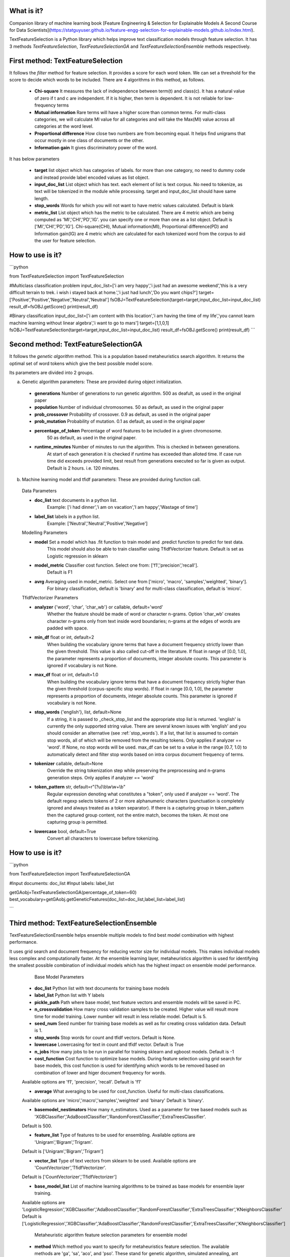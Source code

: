 What is it?
===========

Companion library of machine learning book [Feature Engineering & Selection for Explainable Models A Second Course for Data Scientists](https://statguyuser.github.io/feature-engg-selection-for-explainable-models.github.io/index.html).

TextFeatureSelection is a Python library which helps improve text classification models through feature selection. It has 3 methods `TextFeatureSelection`, `TextFeatureSelectionGA` and `TextFeatureSelectionEnsemble` methods respectively.

First method: TextFeatureSelection
=================

It follows the `filter` method for feature selection. It provides a score for each word token. We can set a threshold for the score to decide which words to be included. There are 4 algorithms in this method, as follows.

  - **Chi-square** It measures the lack of independence between term(t) and class(c). It has a natural value of zero if t and c are independent. If it is higher, then term is dependent. It is not reliable for low-frequency terms 
  - **Mutual information** Rare terms will have a higher score than common terms. For multi-class categories, we will calculate MI value for all categories and will take the Max(MI) value across all categories at the word level.
  - **Proportional difference** How close two numbers are from becoming equal. It helps ﬁnd unigrams that occur mostly in one class of documents or the other.
  - **Information gain** It gives discriminatory power of the word.

It has below parameters

  - **target** list object which has categories of labels. for more than one category, no need to dummy code and instead provide label encoded values as list object.
  - **input_doc_list** List object which has text. each element of list is text corpus. No need to tokenize, as text will be tokenized in the module while processing. target and input_doc_list should have same length. 
  - **stop_words** Words for which you will not want to have metric values calculated. Default is blank
  - **metric_list** List object which has the metric to be calculated. There are 4 metric which are being computed as 'MI','CHI','PD','IG'. you can specify one or more than one as a list object. Default is ['MI','CHI','PD','IG']. Chi-square(CHI), Mutual information(MI), Proportional difference(PD) and Information gain(IG) are 4 metric which are calculated for each tokenized word from the corpus to aid the user for feature selection.

How to use is it?
=================

```python

from TextFeatureSelection import TextFeatureSelection

#Multiclass classification problem
input_doc_list=['i am very happy','i just had an awesome weekend','this is a very difficult terrain to trek. i wish i stayed back at home.','i just had lunch','Do you want chips?']
target=['Positive','Positive','Negative','Neutral','Neutral']
fsOBJ=TextFeatureSelection(target=target,input_doc_list=input_doc_list)
result_df=fsOBJ.getScore()
print(result_df)


#Binary classification
input_doc_list=['i am content with this location','i am having the time of my life','you cannot learn machine learning without linear algebra','i want to go to mars']
target=[1,1,0,1]
fsOBJ=TextFeatureSelection(target=target,input_doc_list=input_doc_list)
result_df=fsOBJ.getScore()
print(result_df)
```

Second method: TextFeatureSelectionGA
=================

It follows the `genetic algorithm` method. This is a population based metaheuristics search algorithm. It returns the optimal set of word tokens which give the best possible model score.

Its parameters are divided into 2 groups.

a) Genetic algorithm parameters: These are provided during object initialization.

  - **generations** Number of generations to run genetic algorithm. 500 as deafult, as used in the original paper
  - **population** Number of individual chromosomes. 50 as default, as used in the original paper
  - **prob_crossover** Probability of crossover. 0.9 as default, as used in the original paper
  - **prob_mutation** Probability of mutation. 0.1 as default, as used in the original paper
  - **percentage_of_token** Percentage of word features to be included in a given chromosome.
        50 as default, as used in the original paper.
  - **runtime_minutes** Number of minutes to run the algorithm. This is checked in between generations.
        At start of each generation it is checked if runtime has exceeded than alloted time.
        If case run time did exceeds provided limit, best result from generations executed so far is given as output.
        Default is 2 hours. i.e. 120 minutes.

b) Machine learning model and tfidf parameters: These are provided during function call.

  Data Parameters

  - **doc_list** text documents in a python list. 
            Example: ['i had dinner','i am on vacation','I am happy','Wastage of time']
        
  - **label_list** labels in a python list.
            Example: ['Neutral','Neutral','Positive','Negative']
        
        
  Modelling Parameters

  - **model** Set a model which has .fit function to train model and .predict function to predict for test data. 
            This model should also be able to train classifier using TfidfVectorizer feature.
            Default is set as Logistic regression in sklearn
        
  - **model_metric** Classifier cost function. Select one from: ['f1','precision','recall'].
            Default is F1
        
  - **avrg** Averaging used in model_metric. Select one from ['micro', 'macro', 'samples','weighted', 'binary'].
            For binary classification, default is 'binary' and for multi-class classification, default is 'micro'.
        
        
  TfidfVectorizer Parameters

  - **analyzer** {'word', 'char', 'char_wb'} or callable, default='word'
            Whether the feature should be made of word or character n-grams.
            Option 'char_wb' creates character n-grams only from text inside
            word boundaries; n-grams at the edges of words are padded with space.
            
  - **min_df** float or int, default=2
            When building the vocabulary ignore terms that have a document
            frequency strictly lower than the given threshold. This value is also
            called cut-off in the literature.
            If float in range of [0.0, 1.0], the parameter represents a proportion
            of documents, integer absolute counts.
            This parameter is ignored if vocabulary is not None.

  - **max_df** float or int, default=1.0
            When building the vocabulary ignore terms that have a document
            frequency strictly higher than the given threshold (corpus-specific
            stop words).
            If float in range [0.0, 1.0], the parameter represents a proportion of
            documents, integer absolute counts.
            This parameter is ignored if vocabulary is not None.

  - **stop_words** {'english'}, list, default=None
            If a string, it is passed to _check_stop_list and the appropriate stop
            list is returned. 'english' is currently the only supported string
            value.
            There are several known issues with 'english' and you should
            consider an alternative (see :ref:`stop_words`).
            If a list, that list is assumed to contain stop words, all of which
            will be removed from the resulting tokens.
            Only applies if analyzer == 'word'.
            If None, no stop words will be used. max_df can be set to a value
            in the range [0.7, 1.0) to automatically detect and filter stop
            words based on intra corpus document frequency of terms.

  - **tokenizer** callable, default=None
            Override the string tokenization step while preserving the
            preprocessing and n-grams generation steps.
            Only applies if analyzer == 'word'

  - **token_pattern** str, default=r"(?u)\\b\\w\\w+\\b"
            Regular expression denoting what constitutes a "token", only used
            if analyzer == 'word'. The default regexp selects tokens of 2
            or more alphanumeric characters (punctuation is completely ignored
            and always treated as a token separator).
            If there is a capturing group in token_pattern then the
            captured group content, not the entire match, becomes the token.
            At most one capturing group is permitted.

  - **lowercase** bool, default=True
            Convert all characters to lowercase before tokenizing.        

How to use is it?
=================

```python

from TextFeatureSelection import TextFeatureSelectionGA

#Input documents: doc_list
#Input labels: label_list

getGAobj=TextFeatureSelectionGA(percentage_of_token=60)
best_vocabulary=getGAobj.getGeneticFeatures(doc_list=doc_list,label_list=label_list)

```


Third method: TextFeatureSelectionEnsemble
=================

TextFeatureSelectionEnsemble helps ensemble multiple models to find best model combination with highest performance.

It uses grid search and document frequency for reducing vector size for individual models. This makes individual models less complex and computationally faster. At the ensemble learning layer, metaheuristics algorithm is used for identifying the smallest possible combination of individual models which has the highest impact on ensemble model performance.

    Base Model Parameters

    
  - **doc_list** Python list with text documents for training base models
    
    
  - **label_list** Python list with Y labels

    
  - **pickle_path** Path where base model, text feature vectors and ensemble models will be saved in PC.
    
    
  - **n_crossvalidation** How many cross validation samples to be created. Higher value will result more time for model training. Lower number will result in less reliable model. Default is 5.
    
    
  - **seed_num** Seed number for training base models as well as for creating cross validation data. Default is 1.
    
    
  - **stop_words** Stop words for count and tfidf vectors. Default is None.
    
    
  - **lowercase** Lowercasing for text in count and tfidf vector. Default is True
    
    
  - **n_jobs** How many jobs to be run in parallel for training sklearn and xgboost models. Default is -1
    
    
  - **cost_function** Cost function to optimize base models. During feature selection using grid search for base models, this cost function is used for identifying which words to be removed based on combination of lower and higer document frequency for words.
  Available options are 'f1', 'precision', 'recall'. Default is 'f1'
    
    
  - **average** What averaging to be used for cost_function. Useful for multi-class classifications.
  Available options are 'micro','macro','samples','weighted' and 'binary'
  Default is 'binary'.
    
    
  - **basemodel_nestimators** How many n_estimators. Used as a parameter for tree based models such as 'XGBClassifier','AdaBoostClassifier','RandomForestClassifier','ExtraTreesClassifier'.
  Default is 500.

    
  - **feature_list** Type of features to be used for ensembling. Available options are 'Unigram','Bigram','Trigram'.
  Default is ['Unigram','Bigram','Trigram']
    
    
  - **vector_list** Type of text vectors from sklearn to be used. Available options are 'CountVectorizer','TfidfVectorizer'.
  Default is ['CountVectorizer','TfidfVectorizer']
    
    
  - **base_model_list** List of machine learning algorithms to be trained as base models for ensemble layer training.
  Available options are 'LogisticRegression','XGBClassifier','AdaBoostClassifier','RandomForestClassifier','ExtraTreesClassifier','KNeighborsClassifier'
  Default is ['LogisticRegression','XGBClassifier','AdaBoostClassifier','RandomForestClassifier','ExtraTreesClassifier','KNeighborsClassifier']
  

    Metaheuristic algorithm feature selection parameters for ensemble model

  - **method** Which method you want to specify for metaheuristics feature selection. The available methods are 'ga', 'sa', 'aco', and 'pso'. These stand for genetic algorithm, simulated annealing, ant colony optimization, and particle swarm optimization respectively. You can select one out of the 4. Default is 'ga'.
    
  - **MetaHeuristicsParameters** Parameters for the metaheuristics feature selection method for ensemble learning. This is used for identifying best combination of base models for ensemble learning. It helps remove models which has no contribution for ensemble learning and keep only important models.

  `FeatureSelection` module is used from `MetaHeuristicsFS` python library.
  Refer documentation for `MetaHeuristicsFS` at: https://pypi.org/project/MetaHeuristicsFS/ and example usage of MetaHeuristicsFS for feature selection: https://github.com/StatguyUser/feature_engineering_and_selection_for_explanable_models/blob/37ba0d2921fbabbb83df44c6eb7a1242b19a637f/Chapter%208%20-%20Hotel%20Cancelation%20.ipynb

  Parameters used are

```python
  {"model_object": LogisticRegression(n_jobs=-1,random_state=1),
  "cost_function":f1_score,
  "average":'micro',
  "cost_function_improvement":'increase',
  "ga_parameters":{"generations":50,
                  "population":50,
                  "prob_crossover":0.9,
                  "prob_mutation":0.1,
                  "run_time":120},
  "sa_parameters":{"temperature":1500,
                  "iterations":50,
                  "n_perturb":1,
                  "n_features_percent_perturb":1,
                  "alpha":0.9,
                  "run_time":120},
  "aco_parameters":{"iterations":50,
                  "N_ants":50,
                  "evaporation_rate":0.9,
                  "Q":0.2,
                  "run_time":120},
  "pso_parameters":{"iterations":50,
                  "swarmSize":50,
                  "run_time":120}
  }
```
    
    Output are saved in 4 folders

    
  - **model** It has base models
    
  - **vector** it has count and tfidf vectors for each model
    
  - **ensemble_model** It has ensemble model
    
  - **deleted** It has base model and vectors for models which were discarded by genetic algorithm.
    
    Apart from above 4, it also saves and return list of columns which are used in ensemble layer with name best_ensemble_columns
    These columns are used in the exact same order for feature matrix in ensemble layer.


How to use is it?
=================

```python

imdb_data=pd.read_csv('../input/IMDB Dataset.csv')
le = LabelEncoder()
imdb_data['labels'] = le.fit_transform(imdb_data['sentiment'].values)

# convert raw text and labels to python list
doc_list=imdb_data['review'].tolist()
label_list=imdb_data['labels'].tolist()

# Initialize parameter for TextFeatureSelectionEnsemble and start training
gaObj=TextFeatureSelectionEnsemble(doc_list,label_list,n_crossvalidation=2,pickle_path='/home/user/folder/',average='micro',base_model_list=['LogisticRegression','RandomForestClassifier','ExtraTreesClassifier','KNeighborsClassifier'])
best_columns=gaObj.doTFSE()

```


Where to get it?
================

`pip install TextFeatureSelection`

How to cite
===========
Md Azimul Haque (2022). Feature Engineering & Selection for Explainable Models A Second Course for Data Scientists

Dependencies
============

 - [numpy](https://www.numpy.org/)

 - [pandas](https://pandas.pydata.org/)

 - [scikit-learn](https://scikit-learn.org/stable/)

 - [xgboost](https://xgboost.readthedocs.io/en/latest/)

 - [nltk](https://www.nltk.org/)

 - [MetaHeuristicsFS](https://pypi.org/project/MetaHeuristicsFS/)

 - [collections](https://docs.python.org/2/library/collections.html)

References
============

 - [A Comparative Study on Feature Selection in Text Categorization](http://citeseerx.ist.psu.edu/viewdoc/download;jsessionid=E5CC43FE63A1627AB4C0DBD2061FE4B9?doi=10.1.1.32.9956&rep=rep1&type=pdf) by Yiming Yang and Jan O. Pedersen
 - [Entropy based feature selection for text categorization](https://hal.archives-ouvertes.fr/hal-00617969/document) by Christine Largeron, Christophe Moulin, Mathias Géry
 - [Categorical Proportional Difference: A Feature Selection Method for Text Categorization](https://pdfs.semanticscholar.org/6569/9f0e1159a40042cc766139f3dfac2a3860bb.pdf) by Mondelle Simeon, Robert J. Hilderman
 - [Feature Selection and Weighting Methods in Sentiment Analysis](https://www.researchgate.net/publication/242088860_Feature_Selection_and_Weighting_Methods_in_Sentiment_Analysis) by Tim O`Keefe and Irena Koprinska
 - [Feature Selection For Text Classification Using Genetic Algorithms](https://ieeexplore.ieee.org/document/7804223) by Noria Bidi and Zakaria Elberrichi

